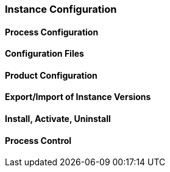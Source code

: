 === Instance Configuration

==== Process Configuration

==== Configuration Files

==== Product Configuration

==== Export/Import of Instance Versions

==== Install, Activate, Uninstall

==== Process Control

